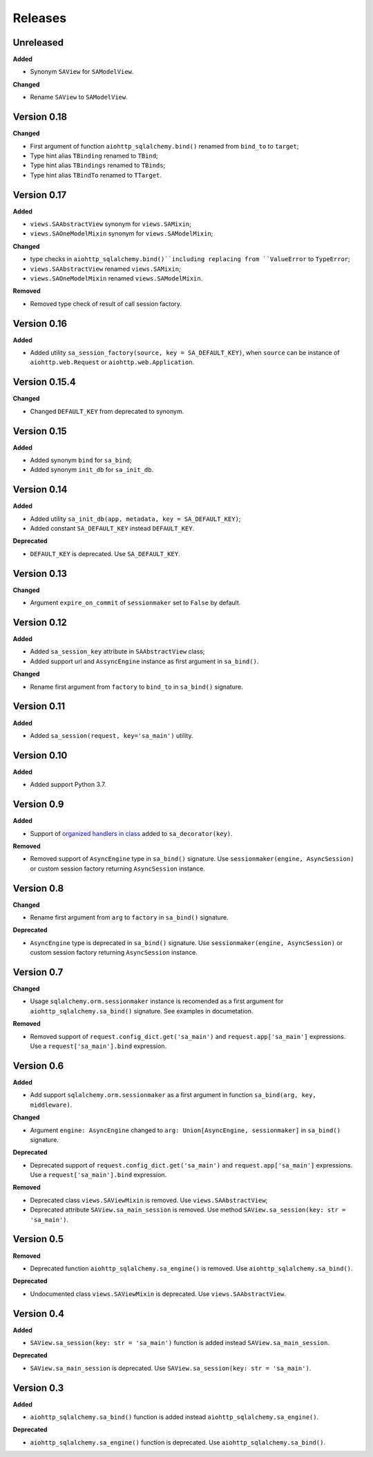 ========
Releases
========
Unreleased
----------
**Added**

* Synonym ``SAView`` for ``SAModelView``.

**Changed**

* Rename ``SAView`` to ``SAModelView``.

Version 0.18
------------
**Changed**

* First argument of function ``aiohttp_sqlalchemy.bind()`` renamed from
  ``bind_to`` to ``target``;
* Type hint alias ``TBinding`` renamed to ``TBind``;
* Type hint alias ``TBindings`` renamed to ``TBinds``;
* Type hint alias ``TBindTo`` renamed to ``TTarget``.

Version 0.17
------------
**Added**

* ``views.SAAbstractView`` synonym for ``views.SAMixin``;
* ``views.SAOneModelMixin`` synonym for ``views.SAModelMixin``;

**Changed**

* type checks in ``aiohttp_sqlalchemy.bind()``including replacing from ``ValueError``
  to ``TypeError``;
* ``views.SAAbstractView`` renamed ``views.SAMixin``;
* ``views.SAOneModelMixin`` renamed ``views.SAModelMixin``.

**Removed**

* Removed type check of result of call session factory.

Version 0.16
------------
**Added**

* Added utility ``sa_session_factory(source, key = SA_DEFAULT_KEY)``, when ``source``
  can be instance of ``aiohttp.web.Request`` or ``aiohttp.web.Application``.

Version 0.15.4
--------------
**Changed**

* Changed ``DEFAULT_KEY`` from deprecated to synonym.

Version 0.15
------------
**Added**

* Added synonym ``bind`` for ``sa_bind``;
* Added synonym ``init_db`` for ``sa_init_db``.

Version 0.14
------------
**Added**

* Added utility ``sa_init_db(app, metadata, key = SA_DEFAULT_KEY)``;
* Added constant ``SA_DEFAULT_KEY`` instead ``DEFAULT_KEY``.

**Deprecated**

* ``DEFAULT_KEY`` is deprecated. Use ``SA_DEFAULT_KEY``.

Version 0.13
------------
**Changed**

* Argument ``expire_on_commit`` of ``sessionmaker`` set to ``False``
  by default.

Version 0.12
------------
**Added**

* Added ``sa_session_key`` attribute in ``SAAbstractView`` class;
* Added support url and ``AssyncEngine`` instance as first argument in ``sa_bind()``.

**Changed**

* Rename first argument from ``factory`` to ``bind_to`` in ``sa_bind()`` signature.

Version 0.11
------------
**Added**

* Added ``sa_session(request, key='sa_main')`` utility.

Version 0.10
------------
**Added**

* Added support Python 3.7.

Version 0.9
-----------
**Added**

* Support of `organized handlers in class
  <https://docs.aiohttp.org/en/stable/web_quickstart.html#organizing-handlers-in-classes>`_
  added to ``sa_decorator(key)``.

**Removed**

* Removed support of ``AsyncEngine`` type in ``sa_bind()`` signature. Use
  ``sessionmaker(engine, AsyncSession)`` or custom session factory returning
  ``AsyncSession`` instance.

Version 0.8
-----------
**Changed**

* Rename first argument from ``arg`` to ``factory`` in ``sa_bind()`` signature.

**Deprecated**

* ``AsyncEngine`` type is deprecated in ``sa_bind()`` signature. Use
  ``sessionmaker(engine, AsyncSession)`` or custom session factory returning
  ``AsyncSession`` instance.

Version 0.7
-----------
**Changed**

* Usage ``sqlalchemy.orm.sessionmaker`` instance is recomended as a first argument
  for ``aiohttp_sqlalchemy.sa_bind()`` signature. See examples in documetation.

**Removed**

* Removed support of ``request.config_dict.get('sa_main')`` and
  ``request.app['sa_main']`` expressions. Use a ``request['sa_main'].bind`` expression.

Version 0.6
-----------
**Added**

* Add support ``sqlalchemy.orm.sessionmaker`` as a first argument in function
  ``sa_bind(arg, key, middleware)``.

**Changed**

* Argument ``engine: AsyncEngine`` changed to ``arg: Union[AsyncEngine, sessionmaker]``
  in ``sa_bind()`` signature.

**Deprecated**

* Deprecated support of ``request.config_dict.get('sa_main')`` and
  ``request.app['sa_main']`` expressions. Use a ``request['sa_main'].bind`` expression.

**Removed**

* Deprecated class ``views.SAViewMixin`` is removed. Use ``views.SAAbstractView``;
* Deprecated attribute ``SAView.sa_main_session`` is removed. Use method
  ``SAView.sa_session(key: str = 'sa_main')``.

Version 0.5
-----------
**Removed**

* Deprecated function ``aiohttp_sqlalchemy.sa_engine()`` is removed. Use
  ``aiohttp_sqlalchemy.sa_bind()``.

**Deprecated**

* Undocumented class ``views.SAViewMixin`` is deprecated. Use ``views.SAAbstractView``.

Version 0.4
-----------
**Added**

* ``SAView.sa_session(key: str = 'sa_main')`` function is added instead
  ``SAView.sa_main_session``.

**Deprecated**

* ``SAView.sa_main_session`` is deprecated. Use
  ``SAView.sa_session(key: str = 'sa_main')``.

Version 0.3
-----------
**Added**

* ``aiohttp_sqlalchemy.sa_bind()`` function is added instead
  ``aiohttp_sqlalchemy.sa_engine()``.

**Deprecated**

* ``aiohttp_sqlalchemy.sa_engine()`` function is deprecated. Use
  ``aiohttp_sqlalchemy.sa_bind()``.
